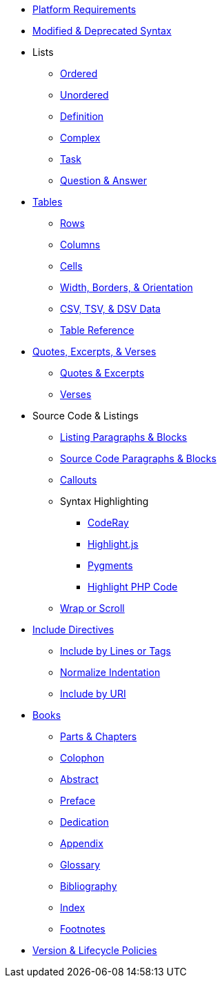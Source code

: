 * xref:setup:platforms.adoc[Platform Requirements]
* xref:setup:upgrade-syntax.adoc[Modified & Deprecated Syntax]
* Lists
** xref:lists:ordered.adoc[Ordered]
** xref:lists:unordered.adoc[Unordered]
** xref:lists:definition.adoc[Definition]
** xref:lists:complex.adoc[Complex]
** xref:lists:task.adoc[Task]
** xref:lists:qanda.adoc[Question & Answer]
* xref:tables:index.adoc[Tables]
** xref:tables:rows.adoc[Rows]
** xref:tables:columns.adoc[Columns]
** xref:tables:cells.adoc[Cells]
** xref:tables:table-formatting.adoc[Width, Borders, & Orientation]
** xref:tables:data-formats.adoc[CSV, TSV, & DSV Data]
** xref:tables:table-ref.adoc[Table Reference]
* xref:excerpts:index.adoc[Quotes, Excerpts, & Verses]
** xref:excerpts:quotes.adoc[Quotes & Excerpts]
** xref:excerpts:verses.adoc[Verses]
* Source Code & Listings
** xref:source:listing-block.adoc[Listing Paragraphs & Blocks]
** xref:source:source-block.adoc[Source Code Paragraphs & Blocks]
** xref:source:callouts.adoc[Callouts]
** Syntax Highlighting
*** xref:source:coderay.adoc[CodeRay]
*** xref:source:highlightjs.adoc[Highlight.js]
*** xref:source:pygments.adoc[Pygments]
*** xref:source:highlight-php.adoc[Highlight PHP Code]
** xref:source:listing-wrap.adoc[Wrap or Scroll]
* xref:include:include-directive.adoc[Include Directives]
** xref:include:lines-and-tags.adoc[Include by Lines or Tags]
** xref:include:indent.adoc[Normalize Indentation]
** xref:include:uri.adoc[Include by URI]
* xref:book:structure.adoc[Books]
** xref:book:parts-and-chapters.adoc[Parts & Chapters]
** xref:book:colophon.adoc[Colophon]
** xref:book:abstract.adoc[Abstract]
** xref:book:preface.adoc[Preface]
** xref:book:dedication.adoc[Dedication]
** xref:book:appendix.adoc[Appendix]
** xref:book:glossary.adoc[Glossary]
** xref:book:bibliography.adoc[Bibliography]
** xref:book:index.adoc[Index]
** xref:book:footnotes.adoc[Footnotes]
* xref:project/version-and-lifecycle-policies.adoc[Version & Lifecycle Policies]
